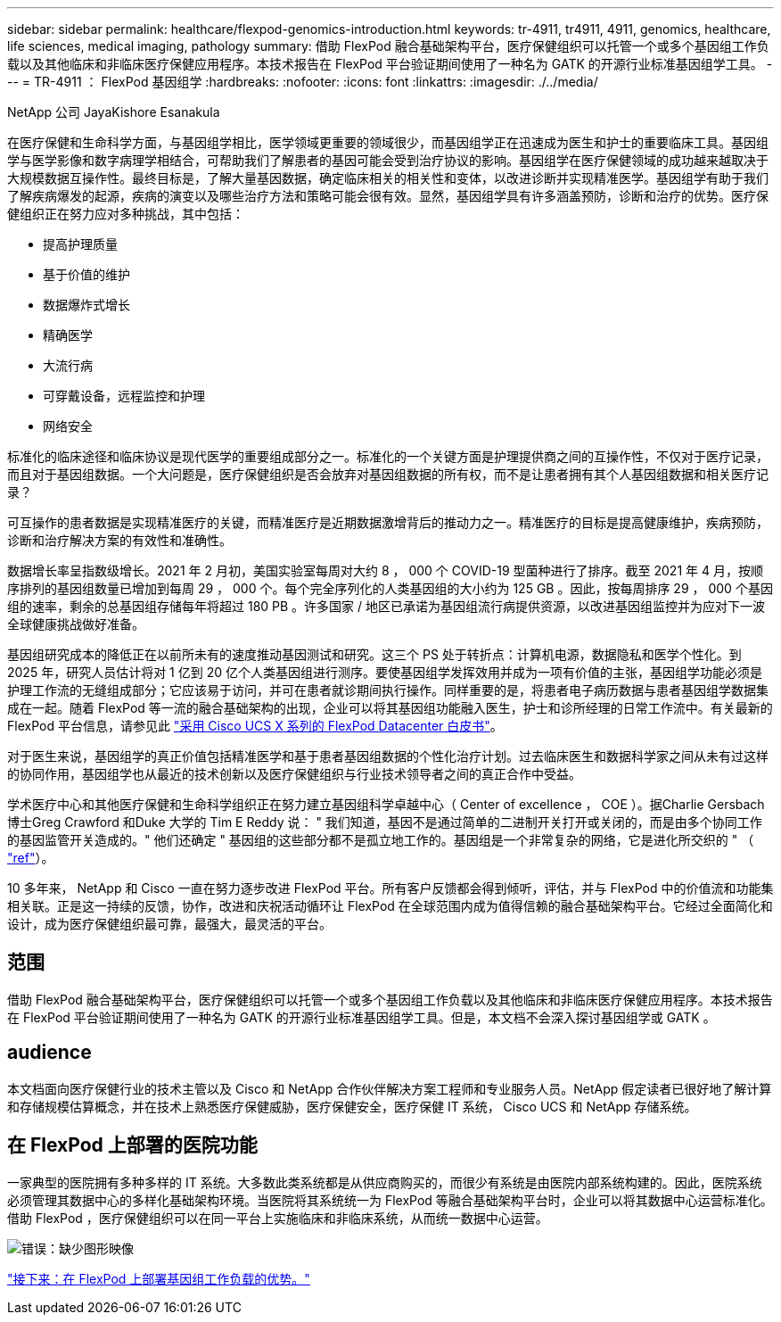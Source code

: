 ---
sidebar: sidebar 
permalink: healthcare/flexpod-genomics-introduction.html 
keywords: tr-4911, tr4911, 4911, genomics, healthcare, life sciences, medical imaging, pathology 
summary: 借助 FlexPod 融合基础架构平台，医疗保健组织可以托管一个或多个基因组工作负载以及其他临床和非临床医疗保健应用程序。本技术报告在 FlexPod 平台验证期间使用了一种名为 GATK 的开源行业标准基因组学工具。 
---
= TR-4911 ： FlexPod 基因组学
:hardbreaks:
:nofooter: 
:icons: font
:linkattrs: 
:imagesdir: ./../media/


NetApp 公司 JayaKishore Esanakula

在医疗保健和生命科学方面，与基因组学相比，医学领域更重要的领域很少，而基因组学正在迅速成为医生和护士的重要临床工具。基因组学与医学影像和数字病理学相结合，可帮助我们了解患者的基因可能会受到治疗协议的影响。基因组学在医疗保健领域的成功越来越取决于大规模数据互操作性。最终目标是，了解大量基因数据，确定临床相关的相关性和变体，以改进诊断并实现精准医学。基因组学有助于我们了解疾病爆发的起源，疾病的演变以及哪些治疗方法和策略可能会很有效。显然，基因组学具有许多涵盖预防，诊断和治疗的优势。医疗保健组织正在努力应对多种挑战，其中包括：

* 提高护理质量
* 基于价值的维护
* 数据爆炸式增长
* 精确医学
* 大流行病
* 可穿戴设备，远程监控和护理
* 网络安全


标准化的临床途径和临床协议是现代医学的重要组成部分之一。标准化的一个关键方面是护理提供商之间的互操作性，不仅对于医疗记录，而且对于基因组数据。一个大问题是，医疗保健组织是否会放弃对基因组数据的所有权，而不是让患者拥有其个人基因组数据和相关医疗记录？

可互操作的患者数据是实现精准医疗的关键，而精准医疗是近期数据激增背后的推动力之一。精准医疗的目标是提高健康维护，疾病预防，诊断和治疗解决方案的有效性和准确性。

数据增长率呈指数级增长。2021 年 2 月初，美国实验室每周对大约 8 ， 000 个 COVID-19 型菌种进行了排序。截至 2021 年 4 月，按顺序排列的基因组数量已增加到每周 29 ， 000 个。每个完全序列化的人类基因组的大小约为 125 GB 。因此，按每周排序 29 ， 000 个基因组的速率，剩余的总基因组存储每年将超过 180 PB 。许多国家 / 地区已承诺为基因组流行病提供资源，以改进基因组监控并为应对下一波全球健康挑战做好准备。

基因组研究成本的降低正在以前所未有的速度推动基因测试和研究。这三个 PS 处于转折点：计算机电源，数据隐私和医学个性化。到 2025 年，研究人员估计将对 1 亿到 20 亿个人类基因组进行测序。要使基因组学发挥效用并成为一项有价值的主张，基因组学功能必须是护理工作流的无缝组成部分；它应该易于访问，并可在患者就诊期间执行操作。同样重要的是，将患者电子病历数据与患者基因组学数据集成在一起。随着 FlexPod 等一流的融合基础架构的出现，企业可以将其基因组功能融入医生，护士和诊所经理的日常工作流中。有关最新的 FlexPod 平台信息，请参见此 https://www.cisco.com/c/en/us/products/collateral/servers-unified-computing/ucs-x-series-modular-system/flex-pod-datacenter-ucs-intersight.html["采用 Cisco UCS X 系列的 FlexPod Datacenter 白皮书"^]。

对于医生来说，基因组学的真正价值包括精准医学和基于患者基因组数据的个性化治疗计划。过去临床医生和数据科学家之间从未有过这样的协同作用，基因组学也从最近的技术创新以及医疗保健组织与行业技术领导者之间的真正合作中受益。

学术医疗中心和其他医疗保健和生命科学组织正在努力建立基因组科学卓越中心（ Center of excellence ， COE ）。据Charlie Gersbach 博士Greg Crawford 和Duke 大学的 Tim E Reddy 说： " 我们知道，基因不是通过简单的二进制开关打开或关闭的，而是由多个协同工作的基因监管开关造成的。" 他们还确定 " 基因组的这些部分都不是孤立地工作的。基因组是一个非常复杂的网络，它是进化所交织的 " （ https://genome.duke.edu/news/thu-09242020-1054/multimillion-dollar-nih-grant-creates-first-duke-center-excellence-genome["ref"^]）。

10 多年来， NetApp 和 Cisco 一直在努力逐步改进 FlexPod 平台。所有客户反馈都会得到倾听，评估，并与 FlexPod 中的价值流和功能集相关联。正是这一持续的反馈，协作，改进和庆祝活动循环让 FlexPod 在全球范围内成为值得信赖的融合基础架构平台。它经过全面简化和设计，成为医疗保健组织最可靠，最强大，最灵活的平台。



== 范围

借助 FlexPod 融合基础架构平台，医疗保健组织可以托管一个或多个基因组工作负载以及其他临床和非临床医疗保健应用程序。本技术报告在 FlexPod 平台验证期间使用了一种名为 GATK 的开源行业标准基因组学工具。但是，本文档不会深入探讨基因组学或 GATK 。



== audience

本文档面向医疗保健行业的技术主管以及 Cisco 和 NetApp 合作伙伴解决方案工程师和专业服务人员。NetApp 假定读者已很好地了解计算和存储规模估算概念，并在技术上熟悉医疗保健威胁，医疗保健安全，医疗保健 IT 系统， Cisco UCS 和 NetApp 存储系统。



== 在 FlexPod 上部署的医院功能

一家典型的医院拥有多种多样的 IT 系统。大多数此类系统都是从供应商购买的，而很少有系统是由医院内部系统构建的。因此，医院系统必须管理其数据中心的多样化基础架构环境。当医院将其系统统一为 FlexPod 等融合基础架构平台时，企业可以将其数据中心运营标准化。借助 FlexPod ，医疗保健组织可以在同一平台上实施临床和非临床系统，从而统一数据中心运营。

image:flexpod-genomics-image2.png["错误：缺少图形映像"]

link:flexpod-genomics-benefits-of-deploying-genomic-workloads-on-flexpod.html["接下来：在 FlexPod 上部署基因组工作负载的优势。"]
